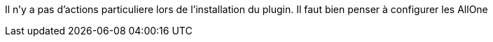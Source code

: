 Il n'y a pas d'actions particuliere lors  de l'installation du plugin.
Il faut bien penser à configurer les AllOne